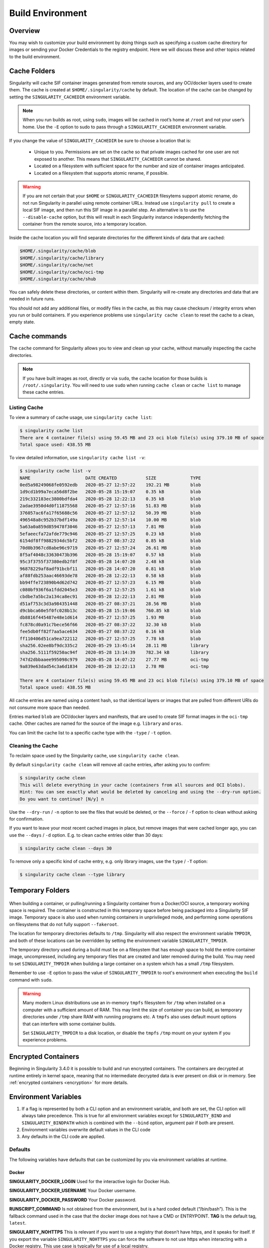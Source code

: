 .. _build-environment:

=================
Build Environment
=================

.. _sec:buildenv:

--------
Overview
--------

You may wish to customize your build
environment by doing things such as specifying a custom cache directory for images or
sending your Docker Credentials to the registry endpoint. Here we will discuss these and other topics
related to the build environment.

-------------
Cache Folders
-------------

Singularity will cache SIF container images generated from remote
sources, and any OCI/docker layers used to create them. The cache is
created at ``$HOME/.singularity/cache`` by default. The location of
the cache can be changed by setting the ``SINGULARITY_CACHEDIR``
environment variable.

.. note::

   When you run builds as root, using ``sudo``, images will be cached
   in root’s home at ``/root`` and not your user’s home. Use the
   ``-E`` option to sudo to pass through a ``SINGULARITY_CACHEDIR``
   environment variable.

If you change the value of ``SINGULARITY_CACHEDIR`` be sure to choose
a location that is:

 - Unique to you. Permissions are set on the cache so that private
   images cached for one user are not exposed to another. This means
   that ``SINGULARITY_CACHEDIR`` cannot be shared.
 - Located on a filesystem with sufficient space for the number and size of
   container images anticipated.
 - Located on a filesystem that supports atomic rename, if possible.

.. warning::

   If you are not certain that your ``$HOME`` or
   ``SINGULARITY_CACHEDIR`` filesytems support atomic rename, do not
   run Singularity in parallel using remote container URLs. Instead
   use ``singularity pull`` to create a local SIF image, and then run
   this SIF image in a parallel step. An alternative is to use the
   ``--disable-cache`` option, but this will result in each
   Singularity instance independently fetching the container from the
   remote source, into a temporary location.


Inside the cache location you will find separate directories for the
different kinds of data that are cached:

.. code-block:: none

    $HOME/.singularity/cache/blob
    $HOME/.singularity/cache/library
    $HOME/.singularity/cache/net
    $HOME/.singularity/cache/oci-tmp
    $HOME/.singularity/cache/shub

You can safely delete these directories, or content within
them. Singularity will re-create any directories and data that are
needed in future runs.

You should not add any additional files, or modify files in the cache,
as this may cause checksum / integrity errors when you run or build
containers. If you experience problems use ``singularity cache clean``
to reset the cache to a clean, empty state.
    

--------------
Cache commands
--------------

The ``cache`` command for Singularity allows you to view and clean up
your cache, without manually inspecting the cache directories.

.. note::

   If you have built images as root, directly or via ``sudo``, the
   cache location for those builds is ``/root/.singularity``. You
   will need to use ``sudo`` when running ``cache clean`` or ``cache
   list`` to manage these cache entries.

   

Listing Cache
=============

To view a summary of cache usage, use ``singularity cache list``:

.. code-block:: none

    $ singularity cache list
    There are 4 container file(s) using 59.45 MB and 23 oci blob file(s) using 379.10 MB of space
    Total space used: 438.55 MB

To view detailed information, use ``singularity cache list -v``:

.. code-block:: none

    $ singularity cache list -v
    NAME                     DATE CREATED           SIZE             TYPE
    0ed5a98249068fe0592edb   2020-05-27 12:57:22    192.21 MB        blob
    1d9cd1b99a7eca56d8f2be   2020-05-28 15:19:07    0.35 kB          blob
    219c332183ec3800bdfda4   2020-05-28 12:22:13    0.35 kB          blob
    2adae3950d4d0f11875568   2020-05-27 12:57:16    51.83 MB         blob
    376057ac6fa17f65688c56   2020-05-27 12:57:12    50.39 MB         blob
    496548a8c952b37bdf149a   2020-05-27 12:57:14    10.00 MB         blob
    5a63a0a859d859478f3046   2020-05-27 12:57:13    7.81 MB          blob
    5efaeecfa72afde779c946   2020-05-27 12:57:25    0.23 kB          blob
    6154df8ff9882934dc5bf2   2020-05-27 08:37:22    0.85 kB          blob
    70d0b3967cd8abe96c9719   2020-05-27 12:57:24    26.61 MB         blob
    8f5af4048c33630473b396   2020-05-28 15:19:07    0.57 kB          blob
    95c3f3755f37380edb2f8f   2020-05-28 14:07:20    2.48 kB          blob
    96878229af8adf91bcbf11   2020-05-28 14:07:20    0.81 kB          blob
    af88fdb253aac46693de78   2020-05-28 12:22:13    0.58 kB          blob
    bb94ffe723890b4d62d742   2020-05-27 12:57:23    6.15 MB          blob
    c080bf936f6a1fdd2045e3   2020-05-27 12:57:25    1.61 kB          blob
    cbdbe7a5bc2a134ca8ec91   2020-05-28 12:22:13    2.81 MB          blob
    d51af753c3d3a984351448   2020-05-27 08:37:21    28.56 MB         blob
    d9cbbca60e5f0fc028b13c   2020-05-28 15:19:06    760.85 kB        blob
    db8816f445487e48e1d614   2020-05-27 12:57:25    1.93 MB          blob
    fc878cd0a91c7bece56f66   2020-05-27 08:37:22    32.30 kB         blob
    fee5db0ff82f7aa5ace634   2020-05-27 08:37:22    0.16 kB          blob
    ff110406d51ca9ea722112   2020-05-27 12:57:25    7.78 kB          blob
    sha256.02ee8bf9dc335c2   2020-05-29 13:45:14    28.11 MB         library
    sha256.5111f59250ac94f   2020-05-28 13:14:39    782.34 kB        library
    747d2dbbaaee995098c979   2020-05-28 14:07:22    27.77 MB         oci-tmp
    9a839e63dad54c3a6d1834   2020-05-28 12:22:13    2.78 MB          oci-tmp

    There are 4 container file(s) using 59.45 MB and 23 oci blob file(s) using 379.10 MB of space
    Total space used: 438.55 MB

All cache entries are named using a content hash, so that identical
layers or images that are pulled from different URIs do not consume
more space than needed.
    
Entries marked ``blob`` are OCI/docker layers and manifests, that are
used to create SIF format images in the ``oci-tmp`` cache. Other
caches are named for the source of the image e.g. ``library`` and
``oras``.

You can limit the cache list to a specific cache type with the
``-type`` / ``-t`` option.

    
Cleaning the Cache
==================

To reclaim space used by the Singularity cache, use ``singularity
cache clean``.

By default ``singularity cache clean`` will remove all cache entries,
after asking you to confirm:

.. code-block:: none

    $ singularity cache clean
    This will delete everything in your cache (containers from all sources and OCI blobs). 
    Hint: You can see exactly what would be deleted by canceling and using the --dry-run option.
    Do you want to continue? [N/y] n

Use the ``--dry-run`` / ``-n`` option to see the files that would be
deleted, or the ``--force`` / ``-f`` option to clean without asking
for confirmation.

If you want to leave your most recent cached images in place, but
remove images that were cached longer ago, you can use the ``--days``
/ ``-d`` option. E.g. to clean cache entries older than 30 days:

.. code-block:: none

    $ singularity cache clean --days 30

To remove only a specific kind of cache entry, e.g. only library
images, use the ``type`` / ``-T`` option:

.. code-block:: none

    $ singularity cache clean --type library


-----------------
Temporary Folders
-----------------

 .. _sec:temporaryfolders:

When building a container, or pulling/running a Singularity container
from a Docker/OCI source, a temporary working space is required. The
container is constructed in this temporary space before being packaged
into a Singularity SIF image. Temporary space is also used when
running containers in unprivileged mode, and performing some
operations on filesystems that do not fully support ``--fakeroot``.

The location for temporary directories defaults to
``/tmp``. Singularity will also respect the environment variable
``TMPDIR``, and both of these locations can be overridden by setting
the environment variable ``SINGULARITY_TMPDIR``.

The temporary directory used during a build must be on a filesystem
that has enough space to hold the entire container image,
uncompressed, including any temporary files that are created and later
removed during the build. You may need to set ``SINGULARITY_TMPDIR``
when building a large container on a system which has a small ``/tmp``
filesystem.

Remember to use ``-E`` option to pass the value of
``SINGULARITY_TMPDIR`` to root's environment when executing the
``build`` command with ``sudo``.

.. warning::

   Many modern Linux distributions use an in-memory ``tmpfs``
   filesystem for ``/tmp`` when installed on a computer with a
   sufficient amount of RAM. This may limit the size of container you
   can build, as temporary directories under ``/tmp`` share RAM with
   runniing programs etc. A ``tmpfs`` also uses default mount options
   that can interfere with some container builds.

   Set ``SINGULARITY_TMPDIR`` to a disk location, or disable the
   ``tmpfs`` ``/tmp`` mount on your system if you experience
   problems.

 
--------------------
Encrypted Containers
--------------------

Beginning in Singularity 3.4.0 it is possible to build and run encrypted
containers.  The containers are decrypted at runtime entirely in kernel space, 
meaning that no intermediate decrypted data is ever present on disk or in 
memory.  See :ref:`encrypted containers <encryption>` for more details.

---------------------
Environment Variables
---------------------

#. If a flag is represented by both a CLI option and an environment variable, and both are set, the CLI option will always take precedence. This is true for all environment variables except for ``SINGULARITY_BIND`` and ``SINGULARITY_BINDPATH`` which is combined with the ``--bind`` option, argument pair if both are present.

#. Environment variables overwrite default values in the CLI code

#. Any defaults in the CLI code are applied.


Defaults
========

The following variables have defaults that can be customized by you via
environment variables at runtime.

Docker
------

**SINGULARITY_DOCKER_LOGIN** Used for the interactive login for Docker Hub.

**SINGULARITY_DOCKER_USERNAME** Your Docker username.

**SINGULARITY_DOCKER_PASSWORD** Your Docker password.

**RUNSCRIPT_COMMAND** Is not obtained from the environment, but is a
hard coded default (“/bin/bash”). This is the fallback command used in
the case that the docker image does not have a CMD or ENTRYPOINT.
**TAG** Is the default tag, ``latest``.

**SINGULARITY_NOHTTPS** This is relevant if you want to use a
registry that doesn’t have https, and it speaks for itself. If you
export the variable ``SINGULARITY_NOHTTPS`` you can force the software to not use https when
interacting with a Docker registry. This use case is typically for use
of a local registry.

Library
-------

**SINGULARITY_BUILDER** Used to specify the remote builder service URL. The default value is our remote builder.

**SINGULARITY_LIBRARY** Used to specify the library to pull from. Default is set to our Cloud Library.

**SINGULARITY_REMOTE** Used to build an image remotely (This does not require root). The default is set to false.

Encryption
----------

**SINGULARITY_ENCRYPTION_PASSPHRASE** Used to pass a plaintext passphrase to encrypt a container file system (with the ``--encrypt`` flag). The default is empty.

**SINGULARITY_ENCRYPTION_PEM_PATH** Used to specify the location of a public key to use for container encryption (with the ``--encrypt`` flag). The default is empty.

